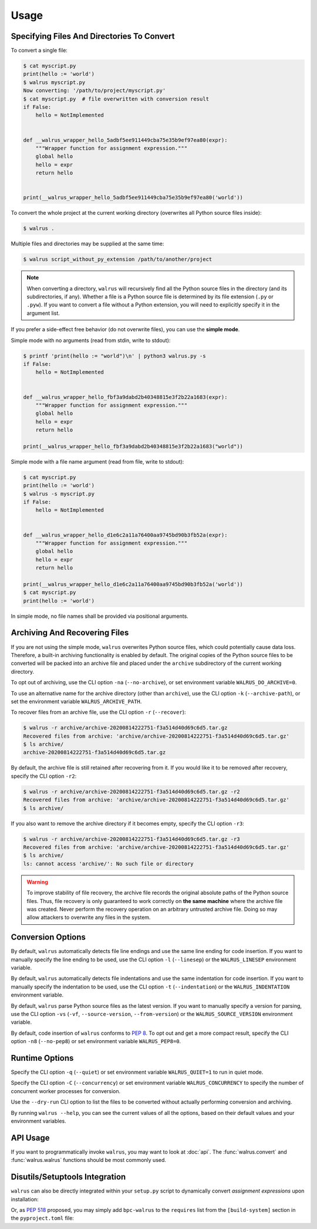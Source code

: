 Usage
=====

Specifying Files And Directories To Convert
-------------------------------------------

To convert a single file:

.. code-block:: console

   $ cat myscript.py
   print(hello := 'world')
   $ walrus myscript.py
   Now converting: '/path/to/project/myscript.py'
   $ cat myscript.py  # file overwritten with conversion result
   if False:
       hello = NotImplemented


   def __walrus_wrapper_hello_5adbf5ee911449cba75e35b9ef97ea80(expr):
       """Wrapper function for assignment expression."""
       global hello
       hello = expr
       return hello


   print(__walrus_wrapper_hello_5adbf5ee911449cba75e35b9ef97ea80('world'))


To convert the whole project at the current working directory (overwrites all
Python source files inside):

.. code-block:: console

   $ walrus .

Multiple files and directories may be supplied at the same time:

.. code-block:: console

   $ walrus script_without_py_extension /path/to/another/project

.. note::

   When converting a directory, ``walrus`` will recursively find all the
   Python source files in the directory (and its subdirectories, if any).
   Whether a file is a Python source file is determined by its file extension
   (``.py`` or ``.pyw``). If you want to convert a file without a Python
   extension, you will need to explicitly specify it in the argument list.

If you prefer a side-effect free behavior (do not overwrite files), you can
use the **simple mode**.

Simple mode with no arguments (read from stdin, write to stdout):

.. code-block:: console

   $ printf 'print(hello := "world")\n' | python3 walrus.py -s
   if False:
       hello = NotImplemented


   def __walrus_wrapper_hello_fbf3a9dabd2b40348815e3f2b22a1683(expr):
       """Wrapper function for assignment expression."""
       global hello
       hello = expr
       return hello

   print(__walrus_wrapper_hello_fbf3a9dabd2b40348815e3f2b22a1683("world"))

Simple mode with a file name argument (read from file, write to stdout):

.. code-block:: console

   $ cat myscript.py
   print(hello := 'world')
   $ walrus -s myscript.py
   if False:
       hello = NotImplemented


   def __walrus_wrapper_hello_d1e6c2a11a76400aa9745bd90b3fb52a(expr):
       """Wrapper function for assignment expression."""
       global hello
       hello = expr
       return hello

   print(__walrus_wrapper_hello_d1e6c2a11a76400aa9745bd90b3fb52a('world'))
   $ cat myscript.py
   print(hello := 'world')

In simple mode, no file names shall be provided via positional arguments.

Archiving And Recovering Files
------------------------------

If you are not using the simple mode, ``walrus`` overwrites Python source
files, which could potentially cause data loss. Therefore, a built-in archiving
functionality is enabled by default. The original copies of the Python source
files to be converted will be packed into an archive file and placed under the
``archive`` subdirectory of the current working directory.

To opt out of archiving, use the CLI option ``-na`` (``--no-archive``), or set
environment variable ``WALRUS_DO_ARCHIVE=0``.

To use an alternative name for the archive directory (other than ``archive``),
use the CLI option ``-k`` (``--archive-path``), or set the environment
variable ``WALRUS_ARCHIVE_PATH``.

To recover files from an archive file, use the CLI option ``-r``
(``--recover``):

.. code-block:: console

   $ walrus -r archive/archive-20200814222751-f3a514d40d69c6d5.tar.gz
   Recovered files from archive: 'archive/archive-20200814222751-f3a514d40d69c6d5.tar.gz'
   $ ls archive/
   archive-20200814222751-f3a514d40d69c6d5.tar.gz

By default, the archive file is still retained after recovering from it. If you
would like it to be removed after recovery, specify the CLI option ``-r2``:

.. code-block:: console

   $ walrus -r archive/archive-20200814222751-f3a514d40d69c6d5.tar.gz -r2
   Recovered files from archive: 'archive/archive-20200814222751-f3a514d40d69c6d5.tar.gz'
   $ ls archive/

If you also want to remove the archive directory if it becomes empty, specify
the CLI option ``-r3``:

.. code-block:: console

   $ walrus -r archive/archive-20200814222751-f3a514d40d69c6d5.tar.gz -r3
   Recovered files from archive: 'archive/archive-20200814222751-f3a514d40d69c6d5.tar.gz'
   $ ls archive/
   ls: cannot access 'archive/': No such file or directory

.. warning::

   To improve stability of file recovery, the archive file records the original
   absolute paths of the Python source files. Thus, file recovery is only
   guaranteed to work correctly on **the same machine** where the archive file
   was created. Never perform the recovery operation on an arbitrary untrusted
   archive file. Doing so may allow attackers to overwrite any files in the
   system.

Conversion Options
------------------

By default, ``walrus`` automatically detects file line endings and use the
same line ending for code insertion. If you want to manually specify the line
ending to be used, use the CLI option ``-l`` (``--linesep``) or the
``WALRUS_LINESEP`` environment variable.

By default, ``walrus`` automatically detects file indentations and use the
same indentation for code insertion. If you want to manually specify the
indentation to be used, use the CLI option ``-t`` (``--indentation``) or the
``WALRUS_INDENTATION`` environment variable.

By default, ``walrus`` parse Python source files as the latest version.
If you want to manually specify a version for parsing, use the CLI option
``-vs`` (``-vf``, ``--source-version``, ``--from-version``) or the
``WALRUS_SOURCE_VERSION`` environment variable.

By default, code insertion of ``walrus`` conforms to :pep:`8`. To opt out
and get a more compact result, specify the CLI option ``-n8`` (``--no-pep8``)
or set environment variable ``WALRUS_PEP8=0``.

Runtime Options
---------------

Specify the CLI option ``-q`` (``--quiet``) or set environment variable
``WALRUS_QUIET=1`` to run in quiet mode.

Specify the CLI option ``-C`` (``--concurrency``) or set environment variable
``WALRUS_CONCURRENCY`` to specify the number of concurrent worker processes
for conversion.

Use the ``--dry-run`` CLI option to list the files to be converted without
actually performing conversion and archiving.

By running ``walrus --help``, you can see the current values of all the options,
based on their default values and your environment variables.

API Usage
---------

If you want to programmatically invoke ``walrus``, you may want to look at
:doc:`api`. The :func:`walrus.convert` and :func:`walrus.walrus`
functions should be most commonly used.

Disutils/Setuptools Integration
-------------------------------

``walrus`` can also be directly integrated within your ``setup.py`` script
to dynamically convert *assignment expressions* upon installation:

.. code-block:: python
   :emphasize-lines: 21,33,36

   import subprocess
   import sys

   try:
       from setuptools import setup
       from setuptools.command.build_py import build_py
   except ImportError:
       from distutils.core import setup
       from distutils.command.build_py import build_py

   version_info = sys.version_info[:2]


   class build(build_py):
       """Add on-build backport code conversion."""

       def run(self):
           if version_info < (3, 8):
               try:
                   subprocess.check_call(  # nosec
                       [sys.executable, '-m', 'walrus', '--no-archive', 'PACKAGENAME']
                   )
               except subprocess.CalledProcessError as error:
                   print('Failed to perform assignment expression backport compiling.'
                         'Please consider manually install `bpc-walrus` and try again.', file=sys.stderr)
                   sys.exit(error.returncode)
           build_py.run(self)


   setup(
       ...
       setup_requires=[
           'bpc-walrus; python_version < "3.8"',
       ],
       cmdclass={
           'build_py': build,
       },
   )

Or, as :pep:`518` proposed, you may simply add ``bpc-walrus`` to
the ``requires`` list from the ``[build-system]`` section in the
``pyproject.toml`` file:

.. code-block:: toml
   :emphasize-lines: 3

   [built-system]
   # Minimum requirements for the build system to execute.
   requires = ["setuptools", "wheel", "bpc-walrus"]  # PEP 508 specifications.
   ...
